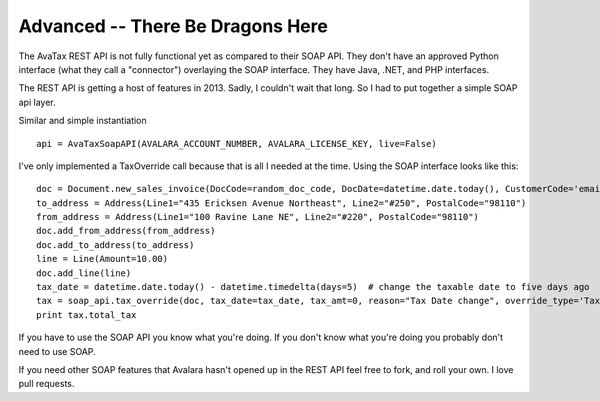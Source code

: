 .. _advanced:

Advanced -- There Be Dragons Here
=================================

The AvaTax REST API is not fully functional yet as compared to their SOAP API. They don't have an approved Python interface (what they call a "connector") overlaying the SOAP interface. They have Java, .NET, and PHP interfaces.

The REST API is getting a host of features in 2013. Sadly, I couldn't wait that long. So I had to put together a simple SOAP api layer.

Similar and simple instantiation
::
    api = AvaTaxSoapAPI(AVALARA_ACCOUNT_NUMBER, AVALARA_LICENSE_KEY, live=False)


I've only implemented a TaxOverride call because that is all I needed at the time. Using the SOAP interface looks like this:
::
    doc = Document.new_sales_invoice(DocCode=random_doc_code, DocDate=datetime.date.today(), CustomerCode='email@email.com')
    to_address = Address(Line1="435 Ericksen Avenue Northeast", Line2="#250", PostalCode="98110")
    from_address = Address(Line1="100 Ravine Lane NE", Line2="#220", PostalCode="98110")
    doc.add_from_address(from_address)
    doc.add_to_address(to_address)
    line = Line(Amount=10.00)
    doc.add_line(line)
    tax_date = datetime.date.today() - datetime.timedelta(days=5)  # change the taxable date to five days ago
    tax = soap_api.tax_override(doc, tax_date=tax_date, tax_amt=0, reason="Tax Date change", override_type='TaxDate')
    print tax.total_tax


If you have to use the SOAP API you know what you're doing. If you don't know what you're doing you probably don't need to use SOAP.

If you need other SOAP features that Avalara hasn't opened up in the REST API feel free to fork, and roll your own. I love pull requests.
